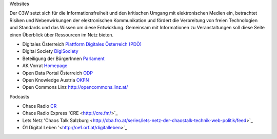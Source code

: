 .. link:
.. description:
.. tags:
.. date: 2016/04/08 11:00:00
.. title: Netzressourcen
.. slug: netzressourcen

Websites

Der C3W setzt sich für die Informationsfreiheit und den kritischen Umgang mit elektronischen Medien ein, betrachtet Risiken und Nebenwirkungen der elektronischen Kommunikation und fördert die Verbreitung von freien Technologien und Standards und das Wissen um diese Entwicklung. Gemeinsam mit Informationen zu Veranstaltungen soll diese Seite einen Überblick über Ressourcen im Netz bieten.

* Digitales Österreich `Plattform Digitales Österreich (PDÖ) <https://www.digitales.oesterreich.gv.at>`_
* Digital Society `DigiSociety <https://digisociety.at/>`_
* Beteiligung der BürgerInnen `Parlament <https://www.parlament.gv.at/PAKT/BB/>`_
* AK Vorrat `Homepage <https://akvorrat.at/>`_
* Open Data Portal Österreich `ODP <https://www.opendataportal.at>`_
* Open Knowledge Austria `OKFN <http://okfn.at/>`_
* Open Commons Linz `<http://opencommons.linz.at/>`_

Podcasts

* Chaos Radio `CR <http://chaosradio.ccc.de/>`_
* Chaos Radio Express 'CRE <http://cre.fm/>`_
* Lets Netz 'Chaos Talk Salzburg <http://cba.fro.at/series/lets-netz-der-chaostalk-technik-web-politik/feed>`_
* Ö1 Digital Leben '<http://oe1.orf.at/digitalleben>`_
